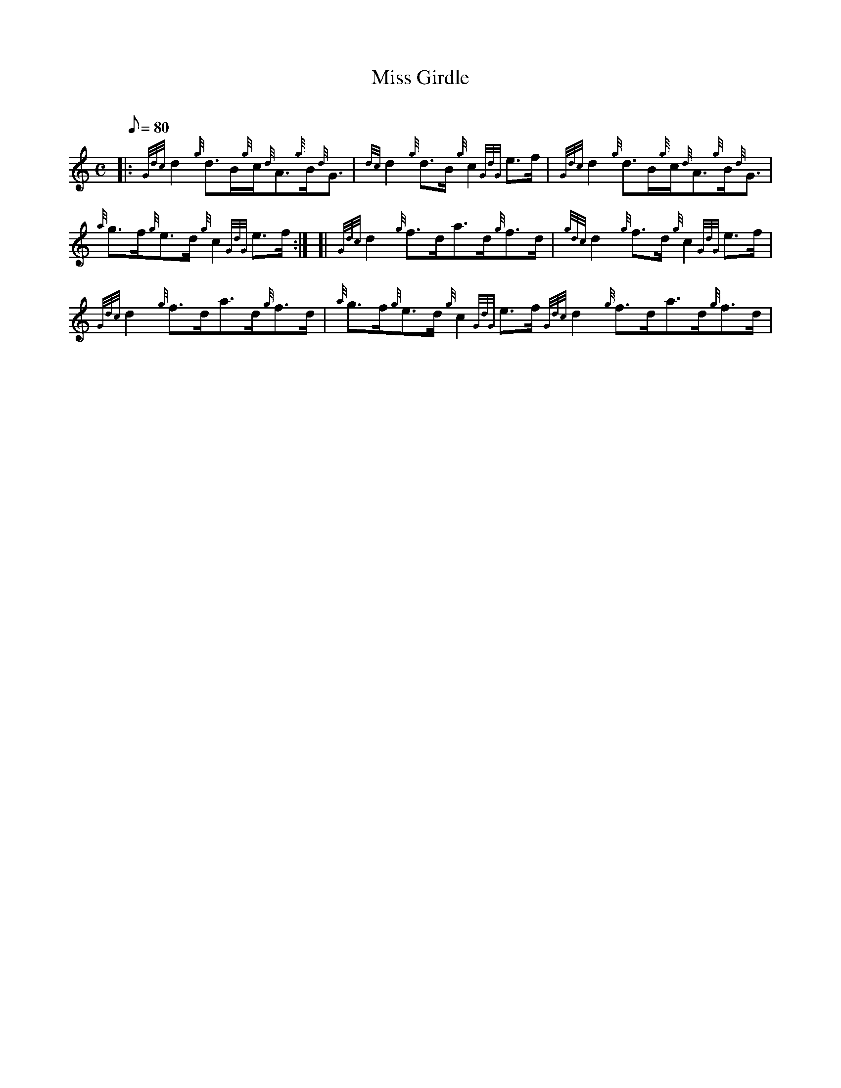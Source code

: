 X: 1
T:Miss Girdle
M:C
L:1/8
Q:80
C:
S:Reel
K:HP
|: {Gdc}d2{g}d3/2B/2{g}c/2{d}A3/2{g}B/2{d}G3/2|
{dc}d2{g}d3/2B/2{g}c2{GdG}e3/2f/2|
{Gdc}d2{g}d3/2B/2{g}c/2{d}A3/2{g}B/2{d}G3/2|  !
{a}g3/2f/2{g}e3/2d/2{g}c2{GdG}e3/2f/2:| [|
{Gdc}d2{g}f3/2d/2a3/2d/2{g}f3/2d/2|
{gdc}d2{g}f3/2d/2{g}c2{GdG}e3/2f/2|  !
{Gdc}d2{g}f3/2d/2a3/2d/2{g}f3/2d/2|
{a}g3/2f/2{g}e3/2d/2{g}c2{GdG}e3/2f/2{Gdc}d2{g}f3/2d/2a3/2d/2{g}f3/2d/2|

{gdc}d2{g}f3/2d/2{g}c2{GdG}e3/2f/2|  !
a3/2f/2{a}g3/2e/2{g}f3/2d/2{g}e3/2c/2|
{a}g3/2f/2{g}e3/2d/2{g}c2{GdG}e3/2f/2|]
